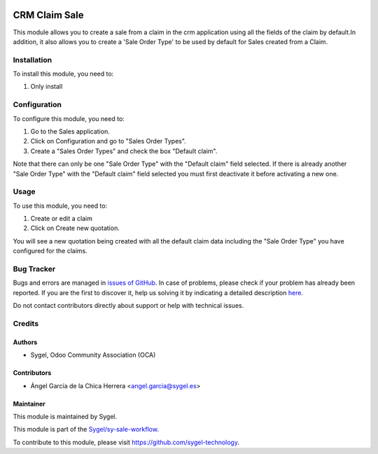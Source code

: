 .. image:: https://img.shields.io/badge/licence-AGPL--3-blue.svg
    :target: http://www.gnu.org/licenses/agpl
    :alt: License: AGPL-3

==============
CRM Claim Sale
==============

This module allows you to create a sale from a claim in the crm application using all the
fields of the claim by default.In addition, it also allows you to create a 'Sale Order Type'
to be used by default for Sales created from a Claim.


Installation
============

To install this module, you need to:

#. Only install


Configuration
=============

To configure this module, you need to:

#. Go to the Sales application.
#. Click on Configuration and go to "Sales Order Types".
#. Create a "Sales Order Types" and check the box "Default claim".

Note that there can only be one "Sale Order Type" with the "Default claim" field selected.
If there is already another "Sale Order Type" with the "Default claim" field selected you 
must first deactivate it before activating a new one.


Usage
=====

To use this module, you need to:

#. Create or edit a claim
#. Click on Create new quotation. 

You will see a new quotation being created with all the default claim data including the 
"Sale Order Type" you have configured for the claims.


Bug Tracker
===========

Bugs and errors are managed in `issues of GitHub <https://github.com/sygel-technology/sy-sale-workflow/issues>`_.
In case of problems, please check if your problem has already been
reported. If you are the first to discover it, help us solving it by indicating
a detailed description `here <https://github.com/sygel-technology/sy-sale-workflow/issues/new>`_.

Do not contact contributors directly about support or help with technical issues.


Credits
=======

Authors
~~~~~~~

* Sygel, Odoo Community Association (OCA)


Contributors
~~~~~~~~~~~~

* Ángel García de la Chica Herrera <angel.garcia@sygel.es>


Maintainer
~~~~~~~~~~

This module is maintained by Sygel.

.. image:: https://www.sygel.es/logo.png
   :alt: Sygel
   :target: https://www.sygel.es

This module is part of the `Sygel/sy-sale-workflow <https://github.com/sygel-technology/sy-sale-workflow/>`_.

To contribute to this module, please visit https://github.com/sygel-technology.
